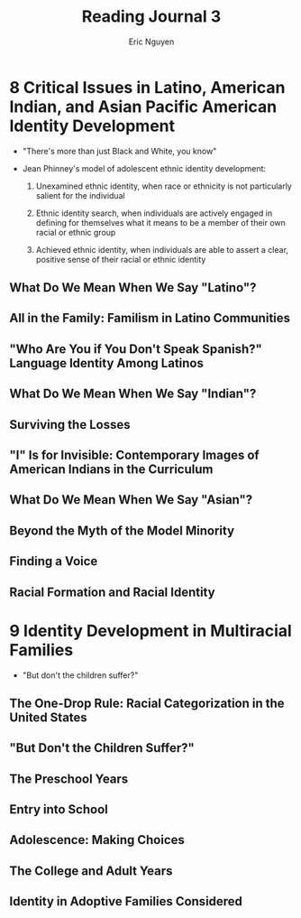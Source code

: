 #+TITLE: Reading Journal 3
#+AUTHOR: Eric Nguyen

* 8 Critical Issues in Latino, American Indian, and Asian Pacific American Identity Development

- "There's more than just Black and White, you know"

- Jean Phinney's model of adolescent ethnic identity development:

  1. Unexamined ethnic identity, when race or ethnicity is not particularly salient for the individual

  2. Ethnic identity search, when individuals are actively engaged in defining for themselves what it means to be a member of their own racial or ethnic group

  3. Achieved ethnic identity, when individuals are able to assert a clear, positive sense of their racial or ethnic identity

** What Do We Mean When We Say "Latino"?
** All in the Family: Familism in Latino Communities
** "Who Are You if You Don't Speak Spanish?" Language Identity Among Latinos
** What Do We Mean When We Say "Indian"?
** Surviving the Losses
** "I" Is for Invisible: Contemporary Images of American Indians in the Curriculum
** What Do We Mean When We Say "Asian"?
** Beyond the Myth of the Model Minority
** Finding a Voice
** Racial Formation and Racial Identity
* 9 Identity Development in Multiracial Families

- "But don't the children suffer?"

** The One-Drop Rule: Racial Categorization in the United States
** "But Don't the Children Suffer?"
** The Preschool Years
** Entry into School
** Adolescence: Making Choices
** The College and Adult Years
** Identity in Adoptive Families Considered
